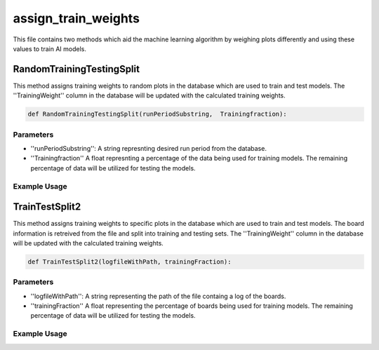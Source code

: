 assign_train_weights
================

This file contains two methods which aid the machine learning algorithm by weighing plots differently and using these values to train AI models.

RandomTrainingTestingSplit
---------------------------

This method assigns training weights to random plots in the database which are used to train and test models.
The ''TrainingWeight'' column in the database will be updated with the calculated training weights.

.. code-block:: python

    def RandomTrainingTestingSplit(runPeriodSubstring,  Trainingfraction):

Parameters
~~~~~~~~~~~~~~~~~~

- ''runPeriodSubstring'': A string represnting desired run period from the database.
- ''Trainingfraction'' A float represnting a percentage of the data being used for training models. The remaining percentage of data will be utilized for testing the models.

Example Usage
~~~~~~~~~~~~~

.. code-block:: python
    RandomTrainingTestingSplit("CDC_occupancy/CDC_occ", 0.6)


TrainTestSplit2
-----------------

This method assigns training weights to specific plots in the database which are used to train and test models.
The board information is retreived from the file and split into training and testing sets.
The ''TrainingWeight'' column in the database will be updated with the calculated training weights.

.. code-block:: python

    def TrainTestSplit2(logfileWithPath, trainingFraction):
    
Parameters
~~~~~~~~~~~~~~

- ''logfileWithPath'': A string representing the path of the file containg a log of the boards.
- ''trainingFraction'' A float representing the percentage of boards being used for training models. The remaining percentage of data will be utilized for testing the models.

Example Usage
~~~~~~~~~~~~~~~~

.. code-block:: python
    TrainTestSplit2("/work/halld2/home/davidl/2020.09.08.Hydra_CDC_Training/hydra_cdc/images/origin_log.txt", 0.6)

